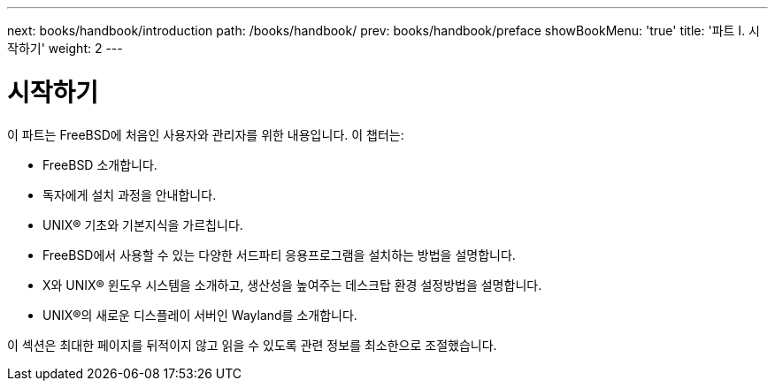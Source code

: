 ---
next: books/handbook/introduction
path: /books/handbook/
prev: books/handbook/preface
showBookMenu: 'true'
title: '파트 I. 시작하기'
weight: 2
---

[[getting-started]]
= 시작하기

이 파트는 FreeBSD에 처음인 사용자와 관리자를 위한 내용입니다. 이 챕터는:

* FreeBSD 소개합니다.
* 독자에게 설치 과정을 안내합니다.
* UNIX(R) 기초와 기본지식을 가르칩니다.
* FreeBSD에서 사용할 수 있는 다양한 서드파티 응용프로그램을 설치하는 방법을 설명합니다.
* X와 UNIX(R) 윈도우 시스템을 소개하고, 생산성을 높여주는 데스크탑 환경 설정방법을 설명합니다.
* UNIX(R)의 새로운 디스플레이 서버인 Wayland를 소개합니다.

이 섹션은 최대한 페이지를 뒤적이지 않고 읽을 수 있도록 관련 정보를 최소한으로 조절했습니다.
